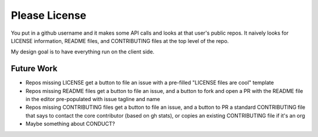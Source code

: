 Please License
==============

You put in a github username and it makes some API calls and looks at that
user's public repos. It naively looks for LICENSE information, README files,
and CONTRIBUTING files at the top level of the repo.

My design goal is to have everything run on the client side. 

Future Work
-----------

* Repos missing LICENSE get a button to file an issue with a
  pre-filled "LICENSE files are cool" template

* Repos missing README files get a button to file an issue, and a button to
  fork and open a PR with the README file in the editor pre-populated with
  issue tagline and name

* Repos missing CONTRIBUTING files get a button to file an issue, and a button
  to PR a standard CONTRIBUTING file that says to contact the core contributor
  (based on gh stats), or copies an existing CONTRIBUTING file if it's an org

* Maybe something about CONDUCT? 
